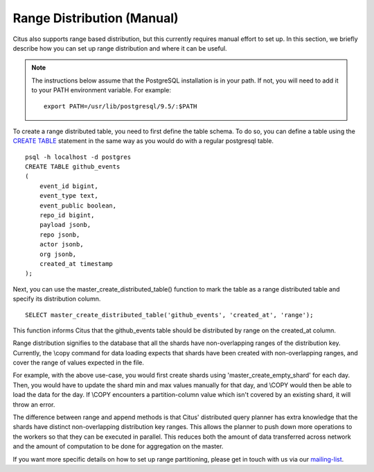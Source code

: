 .. _range_distribution:

Range Distribution (Manual)
############################

Citus also supports range based distribution, but this currently requires manual effort to set up. In this section, we briefly describe how you can set up range distribution and where it can be useful.

.. note::
    The instructions below assume that the PostgreSQL installation is in your path. If not, you will need to add it to your PATH environment variable. For example:
    
    ::
        
        export PATH=/usr/lib/postgresql/9.5/:$PATH

To create a range distributed table, you need to first define the table schema. To do so, you can define a table using the `CREATE TABLE <http://www.postgresql.org/docs/9.5/static/sql-createtable.html>`_ statement in the same way as you would do with a regular postgresql table.

::

    psql -h localhost -d postgres
    CREATE TABLE github_events
    (
    	event_id bigint,
    	event_type text,
    	event_public boolean,
    	repo_id bigint,
    	payload jsonb,
    	repo jsonb,
    	actor jsonb,
    	org jsonb,
    	created_at timestamp
    );

Next, you can use the master_create_distributed_table() function to mark the table as a range distributed table and specify its distribution column.

::

    SELECT master_create_distributed_table('github_events', 'created_at', 'range');

This function informs Citus that the github_events table should be distributed by range on the created_at column.

Range distribution signifies to the database that all the shards have
non-overlapping ranges of the distribution key. Currently, the \\copy command
for data loading expects that shards have been created with non-overlapping
ranges, and cover the range of values expected in the file.

For example, with the above use-case, you would first create shards using
'master_create_empty_shard' for each day. Then, you would have to update the shard min
and max values manually for that day, and \\COPY would then be able to load the
data for the day. If \\COPY encounters a partition-column value which isn't
covered by an existing shard, it will throw an error.

The difference between range and append methods is that Citus' distributed query planner has extra knowledge that the shards have distinct non-overlapping distribution key ranges. This allows the planner to push down more operations to the workers so that they can be executed in parallel. This reduces both the amount of data transferred across network and the amount of computation to be done for aggregation on the master.

If you want more specific details on how to set up range partitioning, please get in touch with us via
our `mailing-list <https://groups.google.com/forum/#!forum/citus-users>`_.

